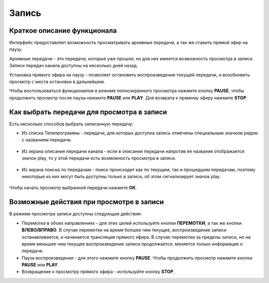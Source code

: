 Запись
======

Краткое описание функционала
----------------------------

Интерфейс предоставляет возможность просматривать архивные передачи, а так же ставить прямой эфир на паузу.

Архивные передачи - это передачи, которые уже прошли, но для них имеется возможность просмотра в записи. Записи передач канала доступны на несколько дней назад.

Установка прямого эфира на паузу - позволяет остановить воспроизведение текущей передачи, и возобновить просмотр с места остановки в дальнейшем.

.. image:: img/player-live-pause.png

Чтобы воспользоваться функционалом в режиме полноэкранного просмотра нажмите кнопку **PAUSE**, чтобы продолжить просмотр после паузы нажмите **PAUSE** или **PLAY**. Для возврата к прямому эфиру нажмите **STOP**.

Как выбрать передачи для просмотра в записи
-------------------------------------------

Есть несколько способов выбрать записанную передачу:

* Из списка Телепрограммы - передачи, для которых доступна запись отмечены специальным значком рядом с названием передачи.

    .. image:: img/epg-list.png

* Из экрана описания передачи канала - если в описании передачи напротив ее названия отображается значок play, то у этой передачи есть возможность просмотра в записи.

    .. image:: img/program-info-with-record.png

* Из экрана поиска по передачам - поиск происходит как по текущим, так и прошедшим передачам, поэтому некоторые из них могут быть доступны только в записи, об этом сигнализирует значок play.

    .. image:: img/search-results.png

Чтобы начать просмотр выбранной передачи нажмите **ОК**.

.. _actions-in-timeshift-label:

Возможные действия при просмотре в записи
-----------------------------------------

В режиме просмотра записи доступны следующие действия:

* Перемотка в обоих направлениях - для этих целей используйте кнопки **ПЕРЕМОТКИ**, а так же кнопки **ВЛЕВО/ВПРАВО**. В случае перемотки на время болшее чем текущее, воспроизведение записи останавливается, и начинается трансляция прямого эфира. В случае перемотки за пределы записи, но на время меньшее чем текущее воспроизведение записи продолжается, меняется только информация о передаче.
* Пауза воспроизведения - для этого нажмите кнопку **PAUSE**. Чтобы продолжить просмотр нажмите кнопки **PAUSE** или **PLAY**.
* Возвращение к просмотру прямого эфира - используйте кнопку **STOP**.